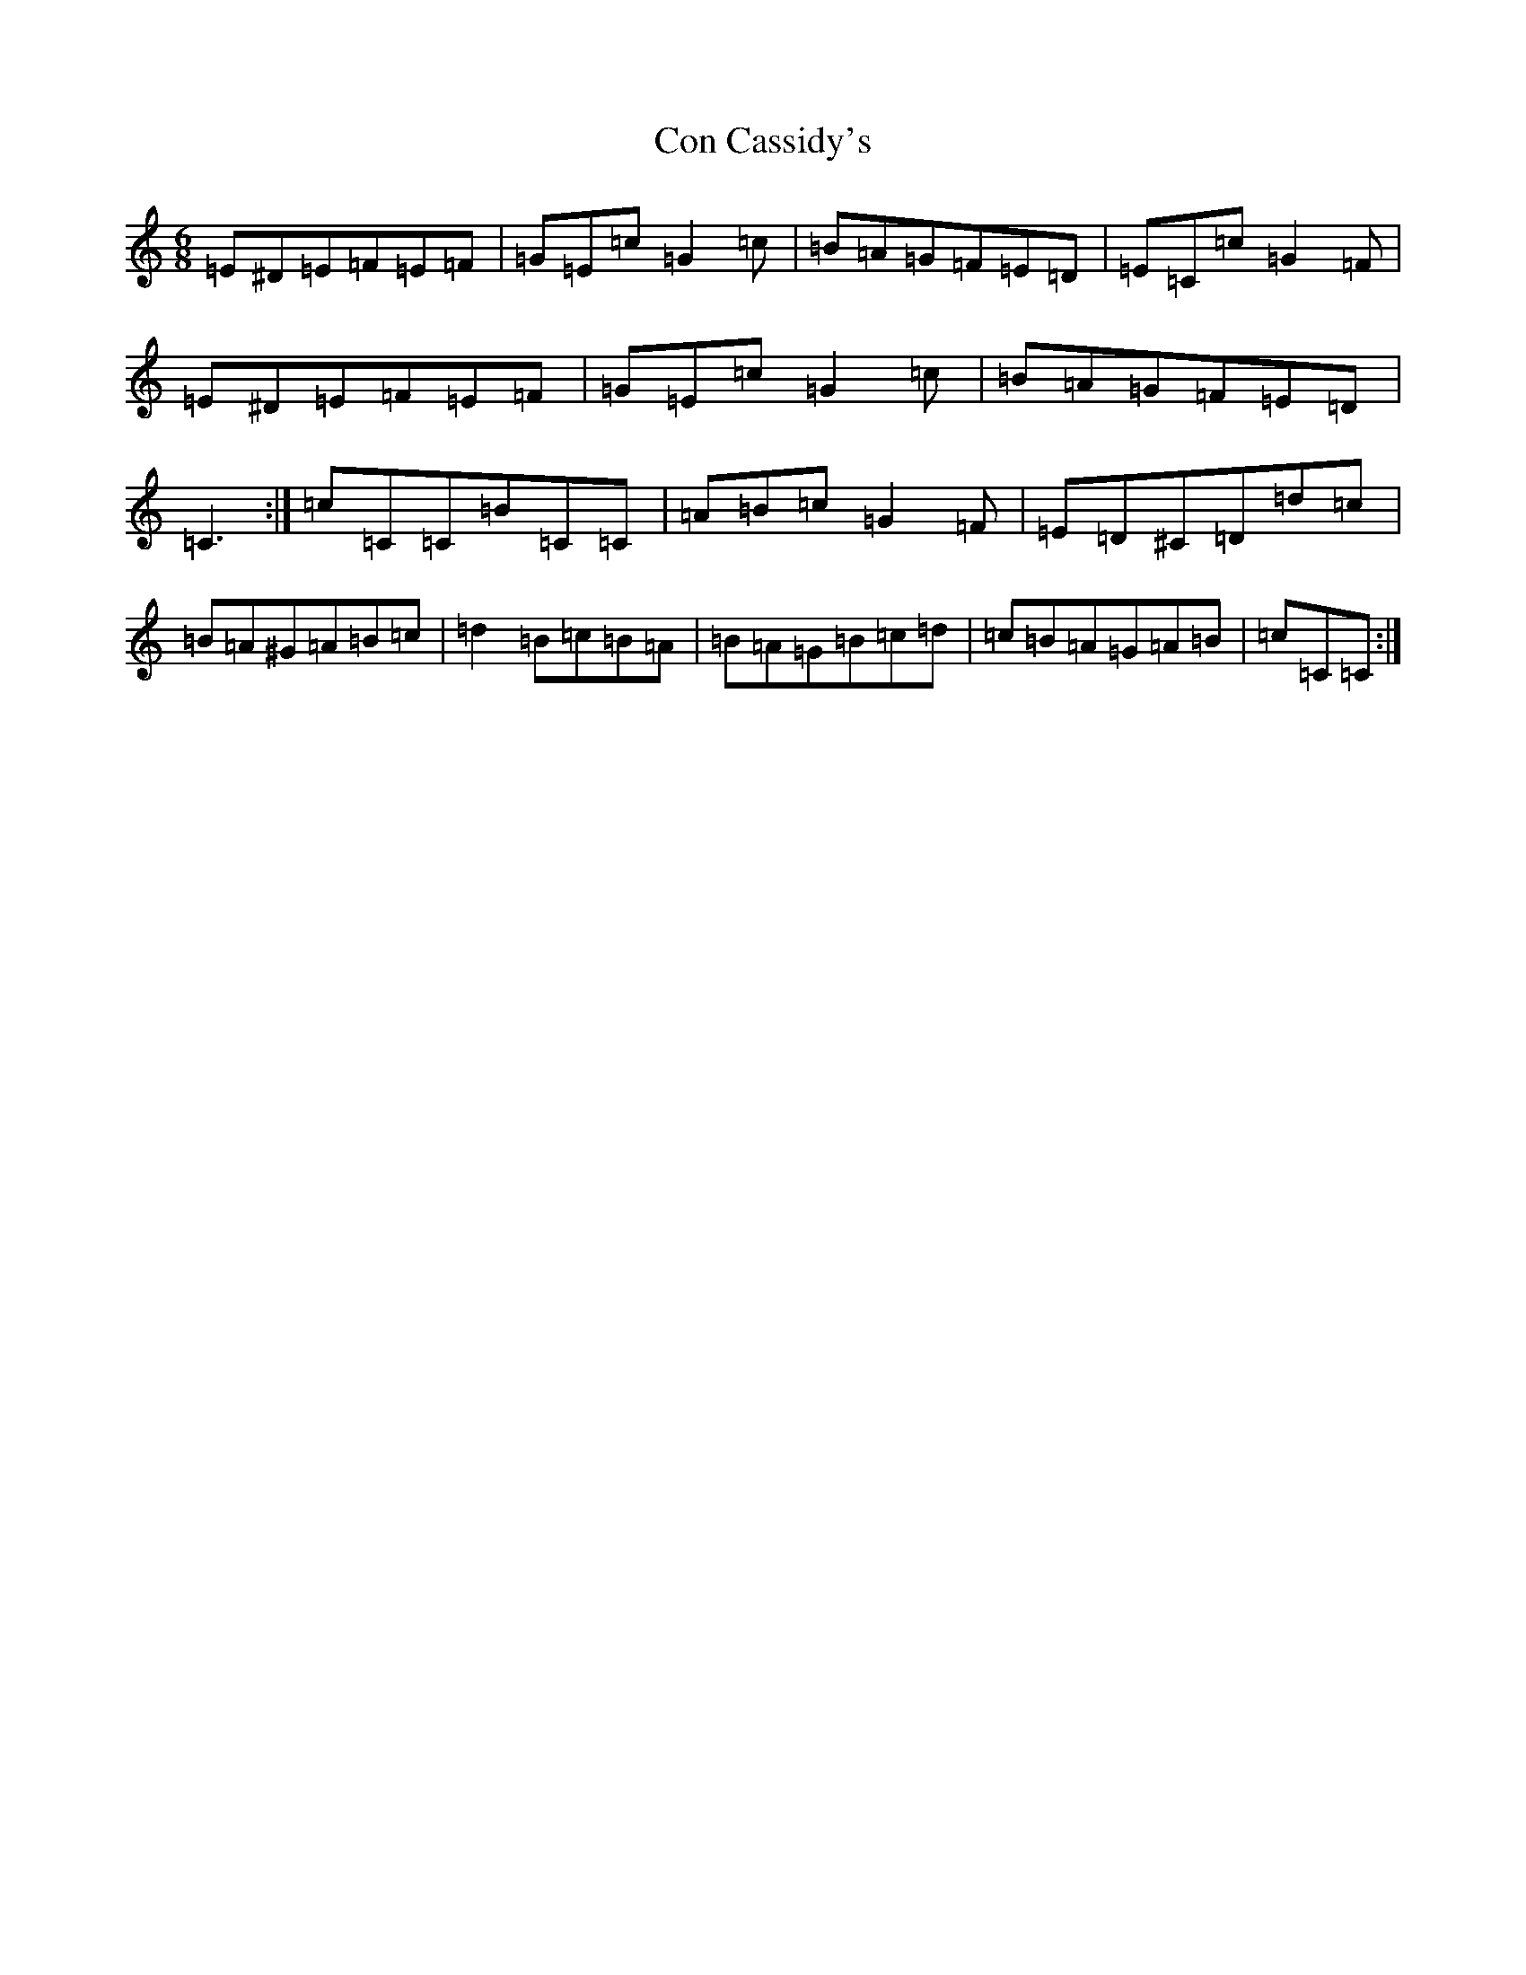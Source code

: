 X: 4051
T: Con Cassidy's
S: https://thesession.org/tunes/1570#setting14978
R: jig
M:6/8
L:1/8
K: C Major
=E^D=E=F=E=F|=G=E=c=G2=c|=B=A=G=F=E=D|=E=C=c=G2=F|=E^D=E=F=E=F|=G=E=c=G2=c|=B=A=G=F=E=D|=C3:|=c=C=C=B=C=C|=A=B=c=G2=F|=E=D^C=D=d=c|=B=A^G=A=B=c|=d2=B=c=B=A|=B=A=G=B=c=d|=c=B=A=G=A=B|=c=C=C:|
